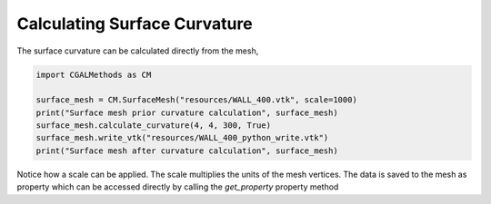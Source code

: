 Calculating Surface Curvature
-----------------------------

The surface curvature can be calculated directly from the mesh,

.. code-block:: Python

   import CGALMethods as CM

   surface_mesh = CM.SurfaceMesh("resources/WALL_400.vtk", scale=1000)
   print("Surface mesh prior curvature calculation", surface_mesh)
   surface_mesh.calculate_curvature(4, 4, 300, True)
   surface_mesh.write_vtk("resources/WALL_400_python_write.vtk")
   print("Surface mesh after curvature calculation", surface_mesh)

Notice how a scale can be applied. The scale multiplies the units of the mesh vertices.
The data is saved to the mesh as property which can be accessed directly by calling the `get_property` property method
